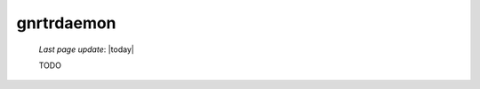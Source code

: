 .. _gnrtrdaemon:

===========
gnrtrdaemon
===========

    *Last page update*: |today|
    
    TODO